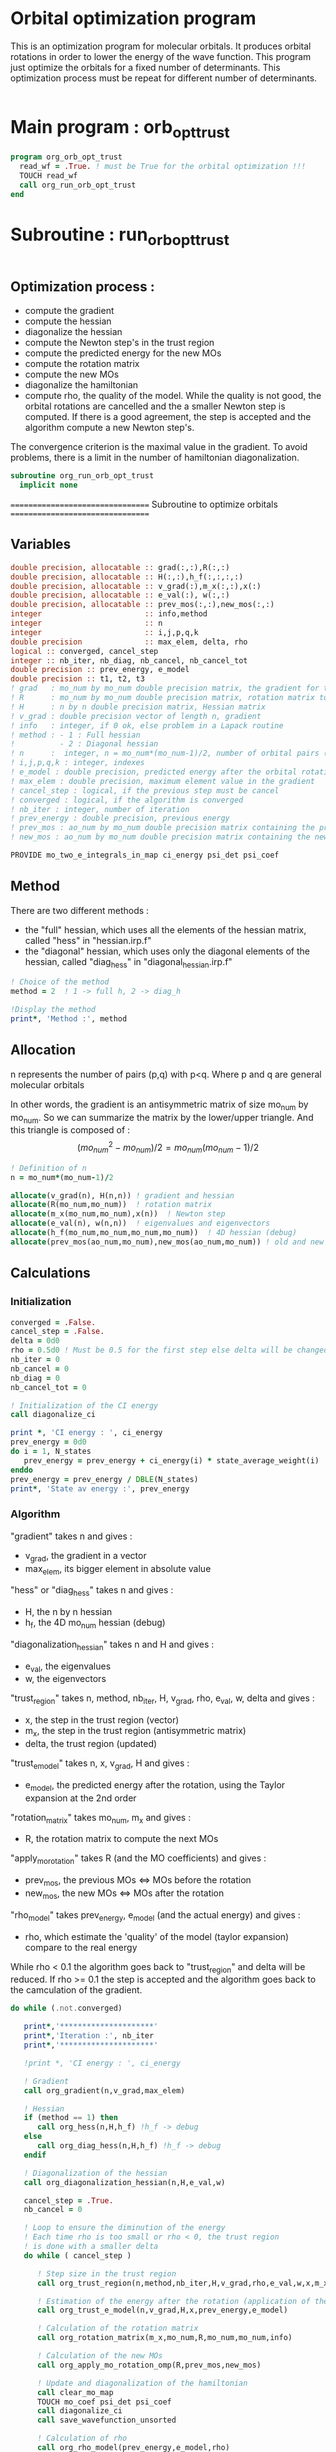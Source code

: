 * Orbital optimization program

This is an optimization program for molecular orbitals. It produces
orbital rotations in order to lower the energy of the wave function. 
This program just optimize the orbitals for a fixed number of
determinants. This optimization process must be repeat for different
number of determinants.

#+BEGIN_SRC f90 :comments org :tangle org_orb_opt_trust.irp.f
#+END_SRC

* Main program : orb_opt_trust

#+BEGIN_SRC f90 :comments org :tangle org_orb_opt_trust.irp.f 
program org_orb_opt_trust
  read_wf = .True. ! must be True for the orbital optimization !!!
  TOUCH read_wf
  call org_run_orb_opt_trust
end
#+END_SRC

* Subroutine : run_orb_opt_trust

#+BEGIN_SRC f90 :comments org :tangle org_orb_opt_trust.irp.f
#+END_SRC

** Optimization process :
   - compute the gradient
   - compute the hessian 
   - diagonalize the hessian
   - compute the Newton step's in the trust region
   - compute the predicted energy for the new MOs
   - compute the rotation matrix
   - compute the new MOs
   - diagonalize the hamiltonian
   - compute rho, the quality of the model. While the quality is not good,
     the orbital rotations are cancelled and the a smaller Newton step is
     computed. If there is a good agreement, the step is accepted and the
     algorithm compute a new Newton step's.

   The convergence criterion is the maximal value in the gradient. To
   avoid problems, there is a limit in the number of hamiltonian
   diagonalization.  

   #+BEGIN_SRC f90 :comments org :tangle org_orb_opt_trust.irp.f
subroutine org_run_orb_opt_trust
  implicit none
   #+END_SRC

   =================================
   Subroutine to optimize orbitals
   =================================

** Variables 
   #+BEGIN_SRC f90 :comments org :tangle org_orb_opt_trust.irp.f
  double precision, allocatable :: grad(:,:),R(:,:)
  double precision, allocatable :: H(:,:),h_f(:,:,:,:)
  double precision, allocatable :: v_grad(:),m_x(:,:),x(:)
  double precision, allocatable :: e_val(:), w(:,:)
  double precision, allocatable :: prev_mos(:,:),new_mos(:,:)
  integer                       :: info,method
  integer                       :: n
  integer                       :: i,j,p,q,k
  double precision              :: max_elem, delta, rho
  logical :: converged, cancel_step
  integer :: nb_iter, nb_diag, nb_cancel, nb_cancel_tot
  double precision :: prev_energy, e_model
  double precision :: t1, t2, t3
  ! grad   : mo_num by mo_num double precision matrix, the gradient for the gradient method
  ! R      : mo_num by mo_num double precision matrix, rotation matrix to change the MOs
  ! H      : n by n double precision matrix, Hessian matrix
  ! v_grad : double precision vector of length n, gradient
  ! info   : integer, if 0 ok, else problem in a Lapack routine
  ! method : - 1 : Full hessian
  !          - 2 : Diagonal hessian
  ! n      :  integer, n = mo_num*(mo_num-1)/2, number of orbital pairs (p,q) with p < q
  ! i,j,p,q,k : integer, indexes
  ! e_model : double precision, predicted energy after the orbital rotation
  ! max_elem : double precision, maximum element value in the gradient
  ! cancel_step : logical, if the previous step must be cancel
  ! converged : logical, if the algorithm is converged
  ! nb_iter : integer, number of iteration
  ! prev_energy : double precision, previous energy
  ! prev_mos : ao_num by mo_num double precision matrix containing the previous mos
  ! new_mos : ao_num by mo_num double precision matrix containing the new mos

  PROVIDE mo_two_e_integrals_in_map ci_energy psi_det psi_coef
   #+END_SRC

** Method
   There are two different methods : 
   - the "full" hessian, which uses all the elements of the hessian
     matrix, called "hess" in "hessian.irp.f"
   - the "diagonal" hessian, which uses only the diagonal elements of the
     hessian, called "diag_hess" in "diagonal_hessian.irp.f"

   #+BEGIN_SRC f90 :comments org :tangle org_orb_opt_trust.irp.f
  ! Choice of the method
  method = 2  ! 1 -> full h, 2 -> diag_h

  !Display the method
  print*, 'Method :', method
   #+END_SRC

** Allocation

   n represents the number of pairs (p,q) with p<q.
   Where p and q are general molecular orbitals

   In other words, the gradient is an antisymmetric matrix of size mo_num
   by mo_num. So we can summarize the matrix by the lower/upper triangle.
   And this triangle is composed of :
   $$(mo_{num}^2 - mo_{num})/2 = mo_{num}(mo_{num}-1)/2$$

   #+BEGIN_SRC f90 :comments org :tangle org_orb_opt_trust.irp.f
  ! Definition of n
  n = mo_num*(mo_num-1)/2

  allocate(v_grad(n), H(n,n)) ! gradient and hessian
  allocate(R(mo_num,mo_num))  ! rotation matrix
  allocate(m_x(mo_num,mo_num),x(n))  ! Newton step
  allocate(e_val(n), w(n,n))  ! eigenvalues and eigenvectors
  allocate(h_f(mo_num,mo_num,mo_num,mo_num))  ! 4D hessian (debug)
  allocate(prev_mos(ao_num,mo_num),new_mos(ao_num,mo_num)) ! old and new MOs
   #+END_SRC

** Calculations
*** Initialization

    #+BEGIN_SRC f90 :comments org :tangle org_orb_opt_trust.irp.f
  converged = .False.
  cancel_step = .False.
  delta = 0d0
  rho = 0.5d0 ! Must be 0.5 for the first step else delta will be changed
  nb_iter = 0
  nb_cancel = 0
  nb_diag = 0
  nb_cancel_tot = 0

  ! Initialization of the CI energy
  call diagonalize_ci

  print *, 'CI energy : ', ci_energy
  prev_energy = 0d0
  do i = 1, N_states
     prev_energy = prev_energy + ci_energy(i) * state_average_weight(i)
  enddo
  prev_energy = prev_energy / DBLE(N_states)
  print*, 'State av energy :', prev_energy

    #+END_SRC

*** Algorithm

    "gradient" takes n and gives :
    - v_grad, the gradient in a vector 
    - max_elem, its bigger element in absolute value

    "hess" or "diag_hess" takes n and gives :
    - H, the n by n hessian
    - h_f, the 4D mo_num hessian (debug)

    "diagonalization_hessian" takes n and H and gives :
    - e_val, the eigenvalues
    - w, the eigenvectors

    "trust_region" takes n, method, nb_iter, H, v_grad, rho, e_val, w,
    delta and gives :
    - x, the step in the trust region (vector)
    - m_x, the step in the trust region (antisymmetric matrix) 
    - delta, the trust region (updated)  

    "trust_e_model" takes n, x, v_grad, H and gives :
    - e_model, the predicted energy after the rotation, using the Taylor
      expansion at the 2nd order

    "rotation_matrix" takes mo_num, m_x and gives :
    - R, the rotation matrix to compute the next MOs

    "apply_mo_rotation" takes R (and the MO coefficients) and gives :
    - prev_mos, the previous MOs <=> MOs before the rotation 
    - new_mos, the new MOs <=> MOs after the rotation

    "rho_model" takes prev_energy, e_model (and the actual energy) and gives :
    - rho, which estimate the 'quality' of the model (taylor expansion)
      compare to the real energy

    While rho < 0.1 the algorithm goes back to "trust_region" and delta
    will be reduced.
    If rho >= 0.1 the step is accepted and the algorithm goes back to
    the camculation of the gradient.

    #+BEGIN_SRC f90 :comments org :tangle org_orb_opt_trust.irp.f
  do while (.not.converged)

     print*,'*********************'
     print*,'Iteration :', nb_iter
     print*,'*********************'

     !print *, 'CI energy : ', ci_energy

     ! Gradient
     call org_gradient(n,v_grad,max_elem)

     ! Hessian
     if (method == 1) then
        call org_hess(n,H,h_f) !h_f -> debug
     else
        call org_diag_hess(n,H,h_f) !h_f -> debug
     endif

     ! Diagonalization of the hessian
     call org_diagonalization_hessian(n,H,e_val,w)

     cancel_step = .True.
     nb_cancel = 0

     ! Loop to ensure the diminution of the energy
     ! Each time rho is too small or rho < 0, the trust region
     ! is done with a smaller delta
     do while ( cancel_step )

        ! Step size in the trust region
        call org_trust_region(n,method,nb_iter,H,v_grad,rho,e_val,w,x,m_x,delta)

        ! Estimation of the energy after the rotation (application of the Newton step's)
        call org_trust_e_model(n,v_grad,H,x,prev_energy,e_model)

        ! Calculation of the rotation matrix
        call org_rotation_matrix(m_x,mo_num,R,mo_num,mo_num,info)

        ! Calculation of the new MOs
        call org_apply_mo_rotation_omp(R,prev_mos,new_mos)

        ! Update and diagonalization of the hamiltonian
        call clear_mo_map
        TOUCH mo_coef psi_det psi_coef
        call diagonalize_ci
        call save_wavefunction_unsorted

        ! Calculation of rho
        call org_rho_model(prev_energy,e_model,rho)

        if (nb_iter == 0) then
          nb_iter = 1 ! in order to enable the change of delta if the first iteration is cancelled  
        endif

        if (rho >= 0.1d0) then
           ! exit
           cancel_step = .False.
        else
           ! Cancellation of the previous rotation
           mo_coef = prev_mos ! previous MOs 
           call save_mos

           nb_cancel = nb_cancel + 1
           nb_cancel_tot = nb_cancel_tot + 1
           print*, '***********************'
           print*, 'Step cancel : rho < 0.1'
           print*, '***********************'
        endif
        nb_diag = nb_diag + 1

        print*, 'nb_diag :', nb_diag
        print*, 'nb_cancel :', nb_cancel
        print*, 'nb_cancel_tot :', nb_cancel_tot

        ! exit  
        if (nb_diag >= 100) then
           print*,'nb_diag >= 100 : end'
           return
        endif

     enddo

     nb_iter = nb_iter + 1

     if (nb_diag >= 100 .or. ABS(max_elem) <= 1d-5) then
        converged = .True.
     endif

  enddo
    #+END_SRC
    
** Deallocation, end

    #+BEGIN_SRC f90 :comments org :tangle org_orb_opt_trust.irp.f
  deallocate(v_grad,H,m_x,R,x,e_val,w)
  deallocate(h_f,prev_mos,new_mos)

end
    #+END_SRC

